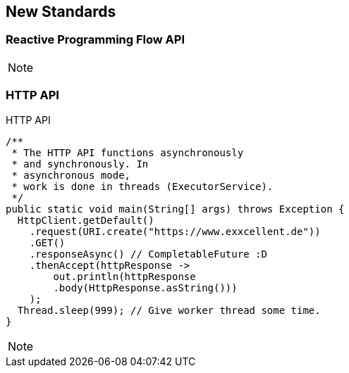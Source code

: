 == New Standards

=== Reactive Programming Flow API


[NOTE.speaker]
--

--

[%notitle]
=== HTTP API

HTTP API

----
/**
 * The HTTP API functions asynchronously 
 * and synchronously. In
 * asynchronous mode, 
 * work is done in threads (ExecutorService).
 */
public static void main(String[] args) throws Exception {
  HttpClient.getDefault()
    .request(URI.create("https://www.exxcellent.de"))
    .GET()
    .responseAsync() // CompletableFuture :D
    .thenAccept(httpResponse ->
        out.println(httpResponse
        .body(HttpResponse.asString()))
    );
  Thread.sleep(999); // Give worker thread some time.
}
----

[NOTE.speaker]
--

--